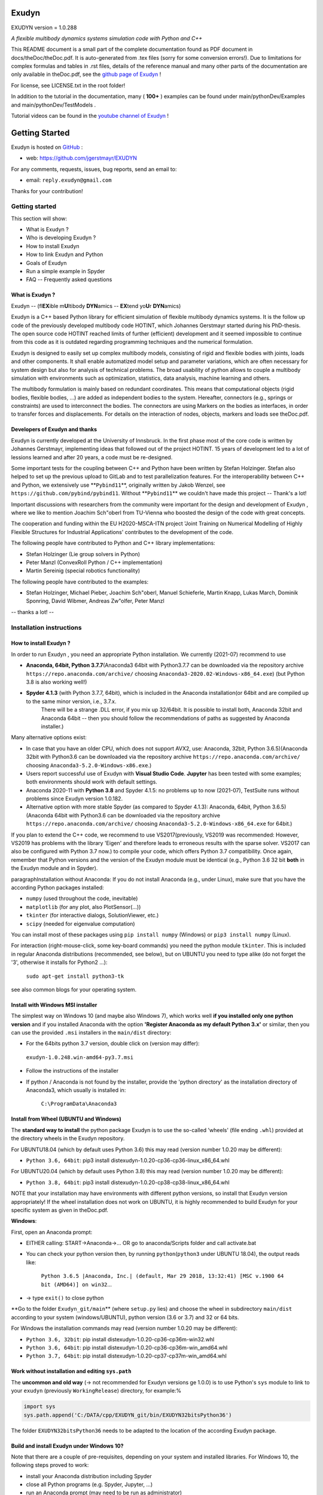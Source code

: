 ======
Exudyn
======
EXUDYN version = 1.0.288

*A flexible multibody dynamics systems simulation code with Python and C++*

This README document is a small part of the complete documentation found as PDF document in docs/theDoc/theDoc.pdf.
It is auto-generated from .tex files (sorry for some conversion errors!). 
Due to limitations for complex formulas and tables in .rst files, details of the reference manual and many other parts of the documentation are only available in theDoc.pdf, see the `github page of Exudyn <https://github.com/jgerstmayr/EXUDYN/blob/master/docs/theDoc/theDoc.pdf>`_ !

For license, see LICENSE.txt in the root folder!

In addition to the tutorial in the documentation, many ( **100+** ) examples can be found under main/pythonDev/Examples and main/pythonDev/TestModels .

Tutorial videos can be found in the `youtube channel of Exudyn <https://www.youtube.com/playlist?list=PLZduTa9mdcmOh5KVUqatD9GzVg_jtl6fx>`_ !




===============
Getting Started
===============


Exudyn is hosted on `GitHub <https://github.com>`_ :

+  web: `https://github.com/jgerstmayr/EXUDYN <https://github.com/jgerstmayr/EXUDYN>`_

For any comments, requests, issues, bug reports, send an email to: 

+  email: \ ``reply.exudyn@gmail.com``\ 

Thanks for your contribution!


---------------
Getting started
---------------

This section will show:

+  What is Exudyn ?
+  Who is developing Exudyn ?
+  How to install Exudyn 
+  How to link Exudyn and Python
+  Goals of Exudyn
+  Run a simple example in Spyder
+  FAQ -- Frequently asked questions


What is Exudyn ?
===================

Exudyn --  (fl\ **EX**\ ible m\ **U**\ ltibody \ **DYN**\ amics  -- \ **EX**\ tend yo\ **U**\ r \ **DYN**\ amics)


Exudyn is a C++ based Python library for efficient simulation of flexible multibody dynamics systems.
It is the follow up code of the previously developed multibody code HOTINT, which Johannes Gerstmayr started during his PhD-thesis.
The open source code HOTINT reached limits of further (efficient) development and it seemed impossible to continue from this code as it is outdated regarding programming techniques and the numerical formulation.

Exudyn is designed to easily set up complex multibody models, consisting of rigid and flexible bodies with joints, loads and other components. It shall enable automatized model setup and parameter variations, which are often necessary for system design but also for analysis of technical problems. The broad usability of python allows to couple a multibody simulation with environments such as optimization, statistics, data analysis, machine learning and others.

The multibody formulation is mainly based on redundant coordinates. This means that computational objects (rigid bodies, flexible bodies, ...) are added as independent bodies to the system. Hereafter, connectors (e.g., springs or constraints) are used to interconnect the bodies. The connectors are using Markers on the bodies as interfaces, in order to transfer forces and displacements.
For details on the interaction of nodes, objects, markers and loads see theDoc.pdf.

Developers of Exudyn and thanks
===================================

Exudyn is currently  developed at the University of Innsbruck.
In the first phase most of the core code is written by Johannes Gerstmayr, implementing ideas that followed out of the project HOTINT. 15 years of development led to a lot of lessions learned and after 20 years, a code must be re-designed.

Some important tests for the coupling between C++ and Python have been written by Stefan Holzinger. Stefan also helped to set up the previous upload to GitLab and to test parallelization features.
For the interoperability between C++ and Python, we extensively use \ **\ ``Pybind11``\ **\ , originally written by Jakob Wenzel, see \ ``https://github.com/pybind/pybind11``\ . Without \ **\ ``Pybind11``\ **\  we couldn't have made this project -- Thank's a lot!

Important discussions with researchers from the community were important for the design and development of Exudyn , where we like to mention Joachim Sch\"oberl from TU-Vienna who boosted the design of the code with great concepts. 

The cooperation and funding within the EU H2020-MSCA-ITN project 'Joint Training on Numerical Modelling of Highly Flexible Structures for Industrial Applications' contributes to the development of the code.

The following people have contributed to Python and C++ library implementations:

+  Stefan Holzinger (Lie group solvers in Python)
+  Peter Manzl (ConvexRoll Python / C++ implementation)
+  Martin Sereinig (special robotics functionality)


The following people have contributed to the examples:

+  Stefan Holzinger, Michael Pieber, Joachim Sch\"oberl, Manuel Schieferle, Martin Knapp, Lukas March, Dominik Sponring, David Wibmer, Andreas Zw\"olfer, Peter Manzl

-- thanks a lot! --


-------------------------
Installation instructions
-------------------------


How to install Exudyn ?
==========================


In order to run Exudyn , you need an appropriate Python installation.
We currently (2021-07) recommend to use

+  \ **Anaconda, 64bit, Python 3.7.7**\ (Anaconda3 64bit with Python3.7.7 can be downloaded via the repository archive \ ``https://repo.anaconda.com/archive/``\  choosing \ ``Anaconda3-2020.02-Windows-x86_64.exe``\ ) (but Python 3.8 is also working well!)
+  \ **Spyder 4.1.3**\  (with Python 3.7.7, 64bit), which is included in the Anaconda installation(or 64bit and are compiled up to the same minor version, i.e., 3.7.x. 
	There will be a strange .DLL error, if you mix up 32/64bit. It is possible to install both, Anaconda 32bit and Anaconda 64bit -- then you should follow the recommendations of paths as suggested by Anaconda installer.)

Many alternative options exist:

+  In case that you have an older CPU, which does not support AVX2, use: Anaconda, 32bit, Python 3.6.5)(Anaconda 32bit with Python3.6 can be downloaded via the repository archive \ ``https://repo.anaconda.com/archive/``\  choosing \ ``Anaconda3-5.2.0-Windows-x86.exe``\ .)
+  Users report successful use of Exudyn with \ **Visual Studio Code**\ . \ **Jupyter**\  has been tested with some examples; both environments should work with default settings.
+  Anaconda 2020-11 with \ **Python 3.8**\  and Spyder 4.1.5: no problems up to now (2021-07), TestSuite runs without problems since Exudyn version 1.0.182.
+  Alternative option with more stable Spyder (as compared to Spyder 4.1.3): Anaconda, 64bit, Python 3.6.5)(Anaconda 64bit with Python3.6 can be downloaded via the repository archive \ ``https://repo.anaconda.com/archive/``\  choosing \ ``Anaconda3-5.2.0-Windows-x86_64.exe``\  for 64bit.)

If you plan to extend the C++ code, we recommend to use VS2017(previously, VS2019 was recommended: However, VS2019 has problems with the library 'Eigen' and therefore leads to erroneous results with the sparse solver. VS2017 can also be configured with Python 3.7 now.) to compile your code, which offers Python 3.7 compatibility.
Once again, remember that Python versions and the version of the Exudyn module must be identical (e.g., Python 3.6 32 bit \ **both**\  in the Exudyn module and in Spyder).

\paragraphInstallation without Anaconda:
If you do not install Anaconda (e.g., under Linux), make sure that you have the according Python packages installed:

+  \ ``numpy``\  (used throughout the code, inevitable)
+  \ ``matplotlib``\  (for any plot, also PlotSensor(...))
+  \ ``tkinter``\  (for interactive dialogs, SolutionViewer, etc.)
+  \ ``scipy``\  (needed for eigenvalue computation)

You can install most of these packages using \ ``pip install numpy``\  (Windows) or \ ``pip3 install numpy``\  (Linux).

For interaction (right-mouse-click, some key-board commands) you need the python module \ ``tkinter``\ . This is included in regular Anaconda distributions (recommended, see below), but on UBUNTU you need to type alike (do not forget the '3', otherwise it installs for Python2 ...):

   \ ``sudo apt-get install python3-tk``\ 

see also common blogs for your operating system.

Install with Windows MSI installer
==================================

The simplest way on Windows 10 (and maybe also Windows 7), which works well \ **if you installed only one python version**\  and if you installed Anaconda with the option \ **'Register Anaconda as my default Python 3.x'**\  or similar, then you can use the provided \ ``.msi``\  installers in the \ ``main/dist``\  directory:

+  For the 64bits python 3.7 version, double click on (version may differ):

 \ ``exudyn-1.0.248.win-amd64-py3.7.msi``\ 
+  Follow the instructions of the installer
+  If python / Anaconda is not found by the installer, provide the 'python directory' as the installation directory of Anaconda3, which usually is installed in:


	\ ``C:\ProgramData\Anaconda3``\ 


Install from Wheel (UBUNTU and Windows)
=======================================

The \ **standard way to install**\  the python package Exudyn is to use the so-called 'wheels' (file ending \ ``.whl``\ ) provided at the directory wheels in the Exudyn repository. 



For UBUNTU18.04 (which by default uses Python 3.6) this may read (version number 1.0.20 may be different):

+  \ ``Python 3.6, 64bit``\ : pip3 install dist\exudyn-1.0.20-cp36-cp36-linux_x86_64.whl

For UBUNTU20.04 (which by default uses Python 3.8) this may read (version number 1.0.20 may be different):

+  \ ``Python 3.8, 64bit``\ : pip3 install dist\exudyn-1.0.20-cp38-cp38-linux_x86_64.whl

NOTE that your installation may have environments with different python versions, so install that Exudyn version appropriately!
If the wheel installation does not work on UBUNTU, it is highly recommended to build Exudyn for your specific system as given in theDoc.pdf.

\ **Windows**\ :


First, open an Anaconda prompt:

+  EITHER calling: START->Anaconda->... OR go to anaconda/Scripts folder and call activate.bat
+  You can check your python version then, by running \ ``python``\ (\ ``python3``\  under UBUNTU 18.04), the output reads like:
	
     \ ``Python 3.6.5 |Anaconda, Inc.| (default, Mar 29 2018, 13:32:41) [MSC v.1900 64 bit (AMD64)] on win32``\ 
     ...
	
+  -> type \ ``exit()``\  to close python


\ **Go to the folder \ ``Exudyn_git/main``\ **\  (where \ ``setup.py``\  lies) and choose the wheel in subdirectory \ ``main/dist``\  according to your system (windows/UBUNTU), python version (3.6 or 3.7) and 32 or 64 bits.

For Windows the installation commands may read (version number 1.0.20 may be different):

+  \ ``Python 3.6, 32bit``\ : pip install dist\exudyn-1.0.20-cp36-cp36m-win32.whl
+  \ ``Python 3.6, 64bit``\ : pip install dist\exudyn-1.0.20-cp36-cp36m-win_amd64.whl
+  \ ``Python 3.7, 64bit``\ : pip install dist\exudyn-1.0.20-cp37-cp37m-win_amd64.whl


Work without installation and editing \ ``sys.path``\ 
======================================================

The \ **uncommon and old way**\  (-> not recommended for Exudyn versions \ge 1.0.0) is to use Python's \ ``sys``\  module to link to your \ ``exudyn``\  (previously \ ``WorkingRelease``\ ) directory, for example:%



.. code-block:: python

  import sys
  sys.path.append('C:/DATA/cpp/EXUDYN_git/bin/EXUDYN32bitsPython36')


The folder \ ``EXUDYN32bitsPython36``\  needs to be adapted to the location of the according Exudyn package.


Build and install Exudyn under Windows 10?
==============================================


Note that there are a couple of pre-requisites, depending on your system and installed libraries. For Windows 10, the following steps proved to work:

+  install your Anaconda distribution including Spyder
+  close all Python programs (e.g. Spyder, Jupyter, ...)
+  run an Anaconda prompt (may need to be run as administrator)
+  if you cannot run Anaconda prompt directly, do:
	
  +  open windows shell (cmd.exe) as administrator (START -> search for cmd.exe -> right click on app -> 'run as administrator' if necessary)
  +  go to your Scripts folder inside the Anaconda folder (e.g. \ ``C:\ProgramData\Anaconda\Scripts``\ )
  +  run 'activate.bat'
	
+  go to 'main' of your cloned github folder of exudyn
+  run: \ ``python setup.py install``\ 
+  read the output; if there are errors, try to solve them by installing appropriate modules

You can also create your own wheels, doing the above steps to activate the according python version and then calling (requires installation of Microsoft Visual Studio; recommended: VS2017):

   \ ``python setup.py bdist_wheel``\ 

This will add a wheel in the \ ``dist``\  folder.

Build and install Exudyn under Mac OS X?
============================================


Installation and building on Mac OS X is rarely tested, but first successful compilation including GLFW has been achieved.
Requirements are an according Anaconda installation.

\ **Tested configuration**\ :

+  Mac OS X 10.11.6 'El Capitan', Mac Pro (2010), 3.33GHz 6-Core Intel Xeon, 4GB Memory
+  Anaconda Navigator 1.9.7
+  Python 3.7.0
+  Spyder 3.3.6

For a compatible Mac OS X system, you can install the pre-compiled wheel (go to local directory). Go to the \ ``main/dist``\  directory in your back terminal and type, e.g.,

   \ ``pip install exudyn-1.0.218-cp37-cp37m-macosx_10_9_x86_64.whl``\  




If you would like to compile from source, just use a bash terminal on your Mac, and do the following steps inside the \ ``main``\  directory of your repository and type

+  \ ``python setup.py bdist_wheel``\ 
   -> this compiles and takes approx.~5 minutes, depending on your machine
   -> it may produce some errors, depending on your version; if there are some liker errors (saying that there is no '\ ``-framework Cocoa' and '-framework OpenGL``\ ', just go back in the terminal and copy everything from '\ ``g++ ...``\ ' until the end of the last command '\ ``-mmacosx-verion-min...``\ ' and paste it into the terminal. Callsing that again will finalize linking; then run again
   \ ``python setup.py bdist_wheel``\ 
   -> this now creates the wheel (if you want to distribute) in the \ ``dist``\  folder
   alternatively just call
+  \ ``python setup.py install``\ 
   to install exudyn

Then just go to the \ ``pythonDev/Examples``\  folder and run an example:

   \ ``python springDamperUserFunctionTest.py``\ 

If you have a new system, try to adapt \ ``setup.py``\  accordingly, e.g., activating the \ ``-std=c++17``\  support.
If there are other issues, we are happy to receive your detailed bug reports. 

Note that you need to run 

   \ ``exudyn.StartRenderer()``\ 
   \ ``exudyn.DoRendererIdleTasks(-1)``\ 

in order to interact with the render window, as there is only a single-threaded version available for Mac OS.

Build and install Exudyn under UBUNTU?
==========================================


Having a new UBUNTU 18.04 standard installation (e.g. using a VM virtual box environment), the following steps need to be done (python \ **3.6**\  is already installed on UBUNTU18.04, otherwise use \ ``sudo apt install python3``\ )(see also the youtube video: \ ``https://www.youtube.com/playlist?list=PLZduTa9mdcmOh5KVUqatD9GzVg_jtl6fx``\ ):

First update ...


.. code-block::

  sudo apt-get update




Install necessary python libraries and pip3; \ ``matplotlib``\  and\ ``scipy``\  are not required for installation but used in Exudyn examples:

.. code-block::

  sudo dpkg --configure -a
  sudo apt install python3-pip
  pip3 install numpy
  pip3 install matplotlib
  pip3 install scipy



Install pybind11 (needed for running the setup.py file derived from the pybind11 example):

.. code-block::

  pip3 install pybind11




If graphics is used (\ ``\#define USE_GLFW_GRAPHICS``\  in \ ``BasicDefinitions.h``\ ), you must install the according GLFW and OpenGL libs:

.. code-block::

  sudo apt-get install freeglut3 freeglut3-dev
  sudo apt-get install mesa-common-dev
  sudo apt-get install libglfw3 libglfw3-dev
  sudo apt-get install libx11-dev xorg-dev libglew1.5 libglew1.5-dev libglu1-mesa libglu1-mesa-dev libgl1-mesa-glx libgl1-mesa-dev




With all of these libs, you can run the setup.py installer (go to \ ``Exudyn_git/main``\  folder), which takes some minutes for compilation (the --user option is used to install in local user folder):

.. code-block::

  sudo python3 setup.py install --user




Congratulation! \ **Now, run a test example**\  (will also open an OpenGL window if successful):

   \ ``python3 pythonDev/Examples/rigid3Dexample.py``\ 


You can also create a UBUNTU wheel which can be easily installed on the same machine (x64), same operating system (UBUNTU18.04) and with same python version (e.g., 3.6):

   \ ``sudo pip3 install wheel``\ 
   \ ``sudo python3 setup.py bdist_wheel``\ 


\ **KNOWN issues for linux builds**\ :

+  Using \ **WSL2**\  (Windows subsystem for linux), there occur some conflicts during build because of incompatible windows and linux file systems and builds will not be copied to the dist folder; workaround: go to explorer, right click on 'build' directory and set all rights for authenticated user to 'full access'
+  \ **compiler (gcc,g++) conflicts**\ : It seems that Exudyn works well on UBUNTU18.04 with the original \ ``Python 3.6.9``\  and \ ``gcc-7.5.0``\  version as well as with UBUNTU20.04 with \ ``Python 3.8.5``\  and \ ``gcc-9.3.0``\ . Upgrading \ ``gcc``\  on a linux system with Python 3.6 to, e.g., \ ``gcc-8.2``\  showed us a linker error when loading the Exudyn module in python -- there are some common restriction using \ ``gcc``\  versions different from those with which the Python version has been built. Starting \ ``python``\  or \ ``python3``\  on your linux machine shows you the \ ``gcc``\  version it had been build with.
	Check your current \ ``gcc``\  version with: \ ``gcc --version``\ 


Uninstall Exudyn 
====================


To uninstall exudyn under Windows, run (may require admin rights):

   \ ``pip uninstall exudyn``\ 

To uninstall under UBUNTU, run:

   \ ``sudo pip3 uninstall exudyn``\ 


If you upgrade to a newer version, uninstall is usually not necessary!

How to install Exudyn and use the C++ source code (advanced)?
=================================================================

Exudyn is still under intensive development of core modules.
There are several ways of using the code, but you \ **cannot**\  install Exudyn as compared to other executable programs and apps.



In order to make full usage of the C++ code and extending it, you can use:

+  Windows / Microsoft Visual Studio 2017 and above:
	
  +  get the files from git
  +  put them into a local directory (recommended: \ ``C:/DATA/cpp/EXUDYN_git``\ )
  +  start \ ``main_sln.sln``\  with Visual Studio
  +  compile the code and run \ ``main/pythonDev/pytest.py``\  example code
  +  adapt \ ``pytest.py``\  for your applications
  +  extend the C++ source code
  +  link it to your own code
  +  NOTE: on Linux systems, you mostly need to replace '/' with '\'
	
+  Linux, etc.: not fully supported yet; however, all external libraries are Linux-compatible and thus should run with minimum adaptation efforts.


-------------
Further notes
-------------

Goals of Exudyn
==================

After the first development phase (2019-2020), it shall

+  be a small multibody library, which can be easily linked to other projects,
+  allow to efficiently simulate small scale systems (compute 100000s time steps per second for systems with n_DOF<10),
+  allow to efficiently simulate medium scaled systems for problems with n_DOF < 1\,000\,000,
+  safe and widely accessible module for Python,
+  allow to add user defined objects in C++,
+  allow to add user defined solvers in Python.

Future goals are:

+  extend tests,
+  add more multi-threaded parallel computing techniques (first trials implemented, improvements planned: Q3 2021),
+  add vectorization,
+  add specific and advanced connectors/constraints (3D revolute joint and prismatic joint instead of generic joint, extended wheels,
	contact, control connector)
+  more interfaces for robotics,
+  add 3D beams,
+  extend floating frame of reference formulation with modal reduction

For specific open issues, see \ ``trackerlog.html``\ .

------------------------------
Run a simple example in Spyder
------------------------------

After performing the steps of the previous section, this section shows a simplistic model which helps you to check if Exudyn runs on your computer.

In order to start, run the python interpreter Spyder.
For the following example, 


+  open \ ``myFirstExample.py``\  from your \ ``EXUDYN32bitsPython36``\ (or any other directory according to your python version) directory

Hereafter, press the play button or \ ``F5``\  in Spyder.


If successful, the IPython Console of Spyder will print something like:

.. code-block::

  runfile('C:/DATA/cpp/EXUDYN_git/main/bin/EXUDYN32bitsPython36/myFirstExample.py', 
    wdir='C:/DATA/cpp/EXUDYN_git/main/bin/EXUDYN32bitsPython36')
  +++++++++++++++++++++++++++++++
  EXUDYN V1.0.1 solver: implicit second order time integration
  STEP100, t = 1 sec, timeToGo = 0 sec, Nit/step = 1
  solver finished after 0.0007824 seconds.



If you check your current directory (where \ ``myFirstExample.py``\  lies), you will find a new file \ ``coordinatesSolution.txt``\ , which contains the results of your computation (with default values for time integration).
The beginning and end of the file should look like: 



.. code-block::

  #Exudyn generalized alpha solver solution file
  #simulation started=2019-11-14,20:35:12
  #columns contain: time, ODE2 displacements, ODE2 velocities, ODE2 accelerations, AE coordinates, ODE2 velocities
  #number of system coordinates [nODE2, nODE1, nAlgebraic, nData] = [2,0,0,0]
  #number of written coordinates [nODE2, nVel2, nAcc2, nODE1, nVel1, nAlgebraic, nData] = [2,2,2,0,0,0,0]
  #total columns exported  (excl. time) = 6
  #number of time steps (planned) = 100
  #
  0,0,0,0,0,0.0001,0
  0.02,2e-08,0,2e-06,0,0.0001,0
  0.03,4.5e-08,0,3e-06,0,0.0001,0
  0.04,8e-08,0,4e-06,0,0.0001,0
  0.05,1.25e-07,0,5e-06,0,0.0001,0

  ...

  0.96,4.608e-05,0,9.6e-05,0,0.0001,0
  0.97,4.7045e-05,0,9.7e-05,0,0.0001,0
  0.98,4.802e-05,0,9.8e-05,0,0.0001,0
  0.99,4.9005e-05,0,9.9e-05,0,0.0001,0
  1,5e-05,0,0.0001,0,0.0001,0
  #simulation finished=2019-11-14,20:35:12
  #Solver Info: errorOccurred=0,converged=1,solutionDiverged=0,total time steps=100,total Newton iterations=100,total Newton jacobians=100



Within this file, the first column shows the simulation time and the following columns provide solution of coordinates, their derivatives and Lagrange multipliers on system level. As expected, the x-coordinate of the point mass has constant acceleration a=f/m=0.001/10=0.0001, the velocity grows up to 0.0001 after 1 second and the point mass moves 0.00005 along the x-axis.


------------------------
Trouble shooting and FAQ
------------------------


Trouble shooting
================

\ **Python import errors**\ :

+  Sometimes the Exudyn module cannot be loaded into Python. Typical \ **error messages if Python versions are not compatible**\  are: 




.. code-block::

  Traceback (most recent call last):

    File "<ipython-input-14-df2a108166a6>", line 1, in <module>
      import exudynCPP

  ImportError: Module use of python36.dll conflicts with this version of Python.


Typical \ **error messages if 32/64 bits versions are mixed**\ :



.. code-block::

  Traceback (most recent call last):
  
    File "<ipython-input-2-df2a108166a6>", line 1, in <module>
      import exudynCPP

  ImportError: DLL load failed: \%1 is not a valid Win32 application.


+   -> \ **There are several reasons and workarounds**\ :
+  You mixed up 32 and 64 bits version (see below) 
+  You are using an exudyn version for Python x_1.y_1 (e.g., 3.6.z_1) different from the Python x_2.y_2 version in your Anaconda (e.g., 3.7.z_2); note that x_1=x_2 and y_1=y_2 must be obeyed while z_1 and z_2 may be different
+  \ ``ModuleNotFoundError: No module named 'exudynCPP'``\ :


    A known reason is that your CPU(do not support AVX2, e.g.,  Intel Celeron G3900, Intel core 2 quad q6600, Intel Pentium Gold G5400T; check the system settings of your computer to find out the processor type; typical CPU manufacturer pages or Wikipedia provide information on this) does not support AVX2, while exudyn is compiled with the AVX2 option; 


		-> \ **workaround**\  to solve the AVX problem: use the Python 3.6 32bits version, which is compiled without AVX2; you can also compile for your specific Python version without AVX if you adjust the \ ``setup.py``\  file in the \ ``main``\  folder.
   The \ ``ModuleNotFoundError``\  may also happen if something went wrong during installation (paths, problems with Anaconda, ..) -> very often a new installation of Anaconda and Exudyn helps.


\ **Typical Python errors**\ :

+  Python \ **syntax errors**\  with missing braces


.. code-block::

File "C:\DATA\cpp\EXUDYN_git\main\pythonDev\Examples\springDamperTutorial.py", line 42
    nGround=mbs.AddNode(NodePointGround(referenceCoordinates = [0,0,0]))
           ^
SyntaxError: invalid syntax


   -> such an error points to the line of your code (line 42), but in fact the error may have
	been caused in previous code, such as in this case there was a missing brace in the line 40, which caused the error:

.. code-block:: python

  38  n1=mbs.AddNode(Point(referenceCoordinates = [L,0,0], 
  39                       initialCoordinates = [u0,0,0], 
  40                       initialVelocities= [v0,0,0])	
  41  #ground node
  42  nGround=mbs.AddNode(NodePointGround(referenceCoordinates = [0,0,0]))
  43  


+  Typical Python \ **import error**\  message on Linux / UBUNTU if Python modules are missing:


.. code-block::

  Python WARNING [file '/home/johannes/.local/lib/python3.6/site-packages/exudyn/solver.py', line 236]: 
  Error when executing process ShowVisualizationSettingsDialog':
  ModuleNotFoundError: No module named 'tkinter'


-> see installation instructions to install missing Python modules, theDoc.pdf.
 



\ **Typical solver errors**\ :

+  Typical \ **solver error due to redundant constraints or missing inertia terms**\ , could read as follows:

.. code-block::

  =========================================
  SYSTEM ERROR [file 'C:\ProgramData\Anaconda3_64b37\lib\site-packages\exudyn\solver.py', line 207]: 
  CSolverBase::Newton: System Jacobian seems to be singular / not invertible!
    time/load step #1, time = 0.0002
    causing system equation number (coordinate number) = 42

  =========================================


+   ->  this solver error shows that equation 42 is not solvable. The according coordinate is 
	shown later in such an error message:

.. code-block::

  ...
  The causing system equation 42 belongs to a algebraic variable (Lagrange multiplier)
  Potential object number(s) causing linear solver to fail: [7]
      object 7, name='object7', type=JointGeneric


+   -> object 7 seems to be the reason, possibly there are too much (joint) constraints applied
	to your system, check this object.
+   -> show typical REASONS and SOLUTIONS, by using \ ``showHints=True``\  in \ ``exu.SolveDynamic(...)``\  or 
	\ ``exu.SolveStatic(...)``\ 
+   -> You can also \ **highlight**\  object 7 by using the following code in the iPython console:

.. code-block:: python

  exu.StartRenderer()
  HighlightItem(SC,mbs,7)


which draws the according object in red and others gray/transparent (but sometimes objects may be hidden inside other objects!). See the command's description for further options, e.g., to highlight nodes.



+  Typical \ **solver error if Newton does not converge**\ :


.. code-block::

  +++++++++++++++++++++++++++++++
  EXUDYN V1.0.200 solver: implicit second order time integration
    Newton (time/load step #1): convergence failed after 25 iterations; relative error = 0.079958, time = 2
    Newton (time/load step #1): convergence failed after 25 iterations; relative error = 0.0707764, time = 1
    Newton (time/load step #1): convergence failed after 25 iterations; relative error = 0.0185745, time = 0.5
    Newton (time/load step #2): convergence failed after 25 iterations; relative error = 0.332953, time = 0.5
    Newton (time/load step #2): convergence failed after 25 iterations; relative error = 0.0783815, time = 0.375
    Newton (time/load step #2): convergence failed after 25 iterations; relative error = 0.0879718, time = 0.3125
    Newton (time/load step #2): convergence failed after 25 iterations; relative error = 2.84704e-06, time = 0.28125
    Newton (time/load step #3): convergence failed after 25 iterations; relative error = 1.9894e-07, time = 0.28125
  STEP348, t = 20 sec, timeToGo = 0 sec, Nit/step = 7.00575
  solver finished after 0.258349 seconds.


   -> this solver error is caused, because the nonlinear system cannot be solved using Newton's method.
   -> The static or dynamic solver by default tries to reduce step size to overcome this problem, but may fail finally (at minimum step size).
   -> possible reasons are: too large time steps (reduce step size by using more steps/second), 
	inappropriate initial conditions, or inappropriate joints or constraints (remove joints to see if the are the reason),
	usually within a singular configuration.
	Sometimes a system may be just unsolvable in the way you set it up.



+  Typical solver error if (e.g., syntax) \ **error in user function**\  (output may be very long, \ **read always message on top!**\ ):

.. code-block::

  =========================================
  SYSTEM ERROR [file 'C:\ProgramData\Anaconda3_64b37\lib\site-packages\exudyn\solver.py', line 214]: 
  Error in python USER FUNCTION 'LoadCoordinate::loadVectorUserFunction' (referred line number my be wrong!):
  NameError: name 'sin' is not defined

  At:
    C:\DATA\cpp\DocumentationAndInformation\tests\springDamperUserFunctionTest.py(48): Sweep
    C:\DATA\cpp\DocumentationAndInformation\tests\springDamperUserFunctionTest.py(54): userLoad
    C:\ProgramData\Anaconda3_64b37\lib\site-packages\exudyn\solver.py(214): SolveDynamic
    C:\DATA\cpp\DocumentationAndInformation\tests\springDamperUserFunctionTest.py(106): <module>
    C:\ProgramData\Anaconda3_64b37\lib\site-packages\spyder_kernels\customize\spydercustomize.py(377): exec_code
    C:\ProgramData\Anaconda3_64b37\lib\site-packages\spyder_kernels\customize\spydercustomize.py(476): runfile
    <ipython-input-14-323569bebfb4>(1): <module>
    C:\ProgramData\Anaconda3_64b37\lib\site-packages\IPython\core\interactiveshell.py(3331): run_code
  ...
  ...
  ; check your python code!
  =========================================

  Solver stopped! use showHints=True to show helpful information


   -> this indicates an error in the user function \ ``LoadCoordinate::loadVectorUserFunction``\ , because
	\ ``sin``\  function has not been defined (must be imported, e.g., from \ ``math``\ ).
	It indicates that the error occurred in line 48 in \ ``springDamperUserFunctionTest.py``\  within function \ ``Sweep``\ ,
	which has been called from function \ ``userLoad``\ , etc.
 
FAQ
===

\ **Some frequently asked questions**\ :

+  When importing Exudyn in python (windows) I get an error -> see trouble shooting instructions above!
+  I do not understand the python errors -- how can I find the reason of the error or crash?
	
+   -> Read trouble shooting section above!	
+   -> First, you should read all error messages and warnings: from the very first to the last message. Very often, there is a definite line number which shows the error. Note, that if you are executing a string (or module) as a python code, the line numbers refer to the local line number inside the script or module.
+   -> If everything fails, try to execute only part of the code to find out where the first error occurs. By omiting parts of the code, you should find the according source of the error.
+   -> If you think, it is a bug: send an email with a representative code snippet, version, etc.\ to \ `` reply.exudyn@gmail.com``\ 
	
+  Spyder console hangs up, does not show error messages, ...:


	-> very often a new start of Spyder helps; most times, it is sufficient to restart the kernel or to just press the 'x' in your IPython console, which closes the current session and restarts the kernel (this is much faster than restarting Spyder); 


	-> restarting the IPython console also brings back all error messages
	

\ **List of Frequently asked questions**\ :

+  Where do I find the '.exe' file?
	
+   -> Exudyn is only available via the python interface as a module '\ ``exudyn``\ ', the C++ code being inside of \ ``exudynCPP.pyd``\ , which is located in the exudyn folder where you installed the package. This means that you need to \ **run python**\  (best: Spyder) and import the Exudyn module.
	
+  I get the error message 'check potential mixing of different (object, node, marker, ...) indices', what does it mean?
	
+   -> probably you used wrong item indices, see beginning of theDoc.pdf. 
+  E.g., an object number \ ``oNum = mbs.AddObject(...)``\  is used at a place where a \ ``NodeIndex``\  is expected:
	\ ``mbs.AddObject(MassPoint(nodeNumber=oNum, ...))``\ 
+  Usually, this is an ERROR in your code, it does not make sense to mix up these indices!
+  In the exceptional case, that you want to convert numbers, see beginning of theDoc.pdf.
	
+  Why does type auto completion does not work for mbs (Main system)?
	
+   -> UPDATE 2020-06-01: with Spyder 4, using Python 3.7, type auto completion works much better, but may find too many completions.
+   -> most python environments (e.g., with Spyder 3) only have information up to the first sub-structure, e.g., \ ``SC=exu.SystemContainer()``\  provides full access to SC in the type completion, but \ ``mbs=SC.AddSystem()``\  is at the second sub-structure of the module and is not accessible.


	WORKAROUND: type \ ``mbs=MainSystem()``\  \ **before**\  the \ ``mbs=SC.AddSystem()``\  command and the interpreter will know what type mbs is. This also works for settings, e.g., simulation settings 'Newton'.
	
+  How to add graphics?
	
+   -> Graphics (lines, text, 3D triangular / STL mesh) can be added to all BodyGraphicsData items in objects. Graphics objects which are fixed with the background can be attached to a ObjectGround object.
	Moving objects must be attached to the BodyGraphicsData of a moving body. Other moving bodies can be realized, e.g., by adding a ObjectGround and changing its reference with time. Furthermore, ObjectGround allows to add fully user defined graphics.
	
+  What is the difference between MarkerBodyPosition and MarkerBodyRigid?
	
+   -> Position markers (and nodes) do not have information on the orientation (rotation). For that reason, there is a difference between position based and rigid-body based markers. In case of a rigid body attached to ground with a SpringDamper, you can use both, MarkerBodyPosition or MarkerBodyRigid, markers. For a prismatic joint, you will need a MarkerBodyRigid.
	
+  I get an error in \ ``exu.SolveDynamic(mbs, ...)``\  OR in \ ``exu.SolveStatic(mbs, ...)``\ 
	but no further information -- how can I solve it?
	
+   -> Typical time integration errors may look like:


	() I do not understand the python errors -- how can I find the cause?
 	


+  Why can't I get the focus of the simulation window on startup (render window hidden)?
	
+   -> Starting Exudyn out of Spyder might not bring the simulation window to front, because of specific settings in Spyder(version 3.2.8), e.g., Tools->Preferences->Editor->Advanced settings: uncheck 'Maintain focus in the Editor after running cells or selections'; Alternatively, set \ ``SC.visualizationSettings.window.alwaysOnTop=True``\  \ **before**\  starting the renderer with \ ``exu.StartRenderer()``\ 
	




======================
Overview on Exudyn 
======================


----------------
Module structure
----------------
 
This section will show:

  +  Overview of modules
  +  Conventions: dimension of nodes, objects and vectors
  +  Coordinates: reference coordinates and displacements
  +  Nodes, Objects, Markers and Loads

For an introduction to the solvers, see theDoc.pdf.

Overview of modules
===================

Currently, the module structure is simple:

  +  Python parts:
  
     -  \ ``itemInterface``\ : contains the interface, which transfers python classes (e.g., of a NodePoint) to dictionaries that can be understood by the C++ module
     -  \ ``exudynUtilities``\ : constains helper classes in Python, which allows simpler working with EXUDYN
  
  +  C++ parts, see Figs.\ [theDoc.pdf] and [theDoc.pdf]:
  
     -  \ ``exudyn``\ (For versions < 1.0.0: there is a second module, called exudynFast, which deactivates all range-, index- or memory allocation checks at the gain of higher speed (probably 30 percent in regular cases and up to 100 percent in the 64 bit version). This module is included by \ ``import exudynFast as exu``\  and can be used same as exudyn. To check the version, just type exu.__doc__ and you will see a note on 'exudynFast' in the exudynFast module.): on this level, there are just very few functions: SystemContainer(), StartRenderer(), StopRenderer()
     -  \ ``SystemContainer``\ : contains the systems (most important), solvers (static, dynamics, ...), visualization settings
     -  \ ``mbs``\ : system created with \ ``mbs = SC.AddSystem()``\ , this structure contains everything that defines a solvable multibody system; a large set of nodes, objects, markers, 
    loads can added to the system, see theDoc.pdf;
     -  \ ``mbs.systemData``\ : contains the initial, current, visualization, ... states of the system and holds the items, see [figure in theDoc.pdf]
  






Conventions: items, indices, coordinates
========================================

In this documentation, we will use the term \ **item**\  to identify nodes, objects, markers and loads:

  item \in \node, object, marker, load \




\ **Indices: arrays and vector starting with 0:**\  


As known from Python, all \ **indices**\  of arrays, vectors, etc.\ are starting with 0. This means that the first component of the vector \ ``v=[1,2,3]``\  is accessed with \ ``v[0]``\  in Python (and also in the C++ part of Exudyn ). The range is usually defined as \ ``range(0,3)``\ , in which '3' marks the index after the last valid component of an array or vector.



\ **Dimensionality of objects and vectors:**\ 

 
As a convention, quantities in Exudyn are 3D, such as nodes, objects, markers, loads, measured quantities, etc. 
For that reason, we denote planar nodes, objects, etc.\ with the suffix '2D', but 3D objects do not get this suffix.

Output and input to objects, markers, loads, etc.\ is usually given by 3D vectors (or matrices), such as (local) position, force, torque, rotation, etc. However, initial and reference values for nodes depend on their dimensionality.
As an example, consider a \ ``NodePoint2D``\ :

  +  \ ``referenceCoordinates``\  is a 2D vector (but could be any dimension in general nodes)
  +  measuring the current position of \ ``NodePoint2D``\  gives a 3D vector
  +  when attaching a \ ``MarkerNodePosition``\  and a \ ``LoadForceVector``\ , the force will be still a 3D vector

Furthermore, the local position in 2D objects is provided by a 3D vector. Usually, the dimensionality is given in the reference manual. User errors in the dimensionality will be usually detected either by the python interface (i.e., at the time the item is created) or by the system-preprocessor


---------------------------------------------------
Items: Nodes, Objects, Loads, Markers, Sensors, ...
---------------------------------------------------
 
In this section, the most important part of Exudyn are provided. An overview of the interaction of the items is given in [figure in theDoc.pdf]



Nodes
=====

Nodes provide the coordinates (and the degrees of freedom) to the system. They have no mass, stiffness or whatsoever assigned.
Without nodes, the system has no unknown coordinates.
Adding a node provides (for the system unknown) coordinates. In addition we also need equations for every nodal coordinate -- otherwise the system cannot be computed (NOTE: this is currently not checked by the preprocessor).

Objects
=======

Objects are 'computational objects' and they provide equations to your system. Objects additionally often provide derivatives and have measurable quantities (e.g. displacement) and they provide access, which can be used to apply, e.g., forces.

Objects can be a:

  +  general object (e.g.\ a controller, user defined object, ...; no example yet)
  +  body: has a mass or mass distribution; markers can be placed on bodies; loads can be applied; constraints can be attached via markers; bodies can be:
  
     -  ground object: has no nodes
     -  simple body: has one node (e.g. mass point, rigid body)
     -  finite element and more complicated body (e.g. FFRF-object): has more than one node
  
  +  connector: uses markers to connect nodes and/or bodies; adds additional terms to system equations either based on stiffness/damping or with constraints (and Lagrange multipliers). Possible connectors:
  
     -  algebraic constraint (e.g. constrain two coordinates: q_1 = q_2)
     -  classical joint
     -  spring-damper or penalty constraint
  


Markers
=======

Markers are interfaces between objects/nodes and constraints/loads.
A constraint (which is also an object) or load cannot act directly on a node or object without a marker.
As a benefit, the constraint or load does not need to know whether it is applied, e.g., to a node or to a local position of a body.

Typical situations are:

  +  Node -- Marker -- Load
  +  Node -- Marker -- Constraint (object)
  +  Body(object) -- Marker -- Load
  +  Body1 -- Marker1 -- Joint(object) -- Marker2 -- Body2


Loads
=====

Loads are used to apply forces and torques to the system. The load values are static values. However, you can use Python functionality to modify loads either by linearly increasing them during static computation or by using the 'mbs.SetPreStepUserFunction(...)' structure in order to modify loads in every integration step depending on time or on measured quantities (thus, creating a controller).

Sensors
=======

Sensors are only used to measure output variables (values) in order to simpler generate the requested output quantities.
They have a very weak influence on the system, because they are only evaluated after certain solver steps as requested by the user.

Reference coordinates and displacements
=======================================

Nodes usually have separated reference and initial quantities. Here, 
\ ``referenceCoordinates``\  are the coordinates for which the system is defined upon creation. Reference coordinates are needed, e.g., for definition of joints and for the reference configuration of finite elements. In many cases it marks the undeformed configuration (e.g., with finite elements), but not, e.g., for \ ``ObjectConnectorSpringDamper``\ , which has its own reference length. 

Initial displacement (or rotation) values are provided separately, in order to start a system from a configuration different from the reference configuration.
As an example, the initial configuration of a \ ``NodePoint``\  is given by \ ``referenceCoordinates + initialCoordinates``\ , while the initial state of a dynamic system additionally needs \ ``initialVelocities``\ .



-------------
Exudyn Basics
-------------
 
This section will show:

  +  Interaction with the Exudyn module
  +  Simulation settings
  +  Visualization settings
  +  Generating output and results
  +  Graphics pipeline
  +  Generating animations



Interaction with the Exudyn module
======================================

It is important that the Exudyn module is basically a state machine, where you create items on the C++ side using the Python interface. This helps you to easily set up models using many other Python modules (numpy, sympy, matplotlib, ...) while the computation will be performed in the end on the C++ side in a very efficient manner. 



\ **Where do objects live?**\ 


Whenever a system container is created with \ ``SC = exu.SystemContainer()``\ , the structure \ ``SC``\  lives in C++ and will be modified via the python interface.
Usually, the system container will hold at least one system, usually called \ ``mbs``\ .
Commands such as \ ``mbs.AddNode(...)``\  add objects to the system \ ``mbs``\ . 
The system will be prepared for simulation by \ ``mbs.Assemble()``\  and can be solved (e.g., using \ ``exu.SolveDynamic(...)``\ ) and evaluated hereafter using the results files.
Using \ ``mbs.Reset()``\  will clear the system and allows to set up a new system. Items can be modified (\ ``ModifyObject(...)``\ ) after first initialization, even during simulation.

Simulation settings
===================

The simulation settings consists of a couple of substructures, e.g., for \ ``solutionSettings``\ , \ ``staticSolver``\ , \ ``timeIntegration``\  as well as a couple of general options -- for details see Sections [theDoc.pdf] -- [theDoc.pdf].

Simulation settings are needed for every solver. They contain solver-specific parameters (e.g., the way how load steps are applied), information on how solution files are written, and very specific control parameters, e.g., for the Newton solver. 

The simulation settings structure is created with 

.. code-block:: python

  simulationSettings = exu.SimulationSettings()


Hereafter, values of the structure can be modified, e.g.,

.. code-block:: python

  #10 seconds of simulation time:
  simulationSettings.timeIntegration.endTime = 10                    
  #1000 steps for time integration:
  simulationSettings.timeIntegration.numberOfSteps = 1000            
  #assigns a new tolerance for Newton's method:
  simulationSettings.timeIntegration.newton.relativeTolerance = 1e-9 
  #write some output while the solver is active (SLOWER):
  simulationSettings.timeIntegration.verboseMode = 2                 
  #write solution every 0.1 seconds:
  simulationSettings.solutionSettings.solutionWritePeriod = 0.1      
  #use sparse matrix storage and solver (package Eigen):
  simulationSettings.linearSolverType = exu.LinearSolverType.EigenSparse 



Generating output and results
=============================

The solvers provide a number of options in \ ``solutionSettings``\  to generate a solution file. As a default, exporting solution to the solution file is activated with a writing period of 0.01 seconds.

Typical output settings are:

.. code-block:: python

  #create a new simulationSettings structure:
  simulationSettings = exu.SimulationSettings()
  
  #activate writing to solution file:
  simulationSettings.solutionSettings.writeSolutionToFile = True
  #write results every 1ms:
  simulationSettings.solutionSettings.solutionWritePeriod = 0.001
  
  #assign new filename to solution file
  simulationSettings.solutionSettings.coordinatesSolutionFileName= "myOutput.txt"

  #do not export certain coordinates:
  simulationSettings.solutionSettings.exportDataCoordinates = False





Visualization settings
======================

Visualization settings are used for user interaction with the model. E.g., the nodes, markers, loads, etc., can be visualized for every model. There are default values, e.g., for the size of nodes, which may be inappropriate for your model. Therefore, you can adjust those parameters. In some cases, huge models require simpler graphics representation, in order not to slow down performance -- e.g., the number of faces to represent a cylinder should be small if there are 10000s of cylinders drawn. Even computation performance can be slowed down, if visualization takes lots of CPU power. However, visualization is performed in a separate thread, which usually does not influence the computation exhaustively.
Details on visualization settings and its substructures are provided in Sections [theDoc.pdf] -- [theDoc.pdf].

The visualization settings structure can be accessed in the system container \ ``SC``\  (access per reference, no copying!), accessing every value or structure directly, e.g.,

.. code-block:: python

  SC.visualizationSettings.nodes.defaultSize = 0.001      #draw nodes very small

  #change openGL parameters; current values can be obtained from SC.GetRenderState()
  #change zoom factor:
  SC.visualizationSettings.openGL.initialZoom = 0.2       
  #set the center point of the scene (can be attached to moving object):
  SC.visualizationSettings.openGL.initialCenterPoint = [0.192, -0.0039,-0.075]

  #turn of auto-fit:
  SC.visualizationSettings.general.autoFitScene = False

  #change smoothness of a cylinder:
  SC.visualizationSettings.general.cylinderTiling = 100
  
  #make round objects flat:
  SC.visualizationSettings.openGL.shadeModelSmooth = False

  #turn on coloured plot, using y-component of displacements:
  SC.visualizationSettings.contour.outputVariable = exu.OutputVariableType.Displacement
  SC.visualizationSettings.contour.outputVariableComponent = 1 #0=x, 1=y, 2=z



Storing the model view
----------------------


There is a simple way to store the current view (zoom, centerpoint, orientation, etc.) by using \ ``SC.GetRenderState()``\  and \ ``SC.SetRenderState()``\ .
A simple way is to reload the stored render state (model view) after simulating your model once at the end of the simulation(
note that \ ``visualizationSettings.general.autoFitScene``\  should be set False if you want to use the stored zoom factor):

.. code-block:: python

  import exudyn as exu
  SC=exu.SystemContainer()
  SC.visualizationSettings.general.autoFitScene = False #prevent from autozoom
  exu.StartRenderer()
  if 'renderState' in exu.sys:
      SC.SetRenderState(exu.sys['renderState']) 
  #+++++++++++++++
  #do simulation here and adjust model view settings with mouse
  #+++++++++++++++

  #store model view for next run:
  StopRenderer() #stores render state in exu.sys['renderState']



Alternatively, you can obtain the current model view from the console after a simulation, e.g.,

.. code-block:: python

  In[1] : SC.GetRenderState()
  Out[1]: 
  'centerPoint': [1.0, 0.0, 0.0],
   'maxSceneSize': 2.0,
   'zoom': 1.0,
   'currentWindowSize': [1024, 768],
   'modelRotation': [[ 0.34202015,  0.        , 0.9396926 ],
                     [-0.60402274,  0.76604444, 0.21984631],
                     [-0.7198463 , -0.6427876 , 0.26200265]])


which contains the last state of the renderer.
Now copy the output and set this with \ ``SC.SetRenderState``\  in your Python code to have a fixed model view in every simulation (\ ``SC.SetRenderState``\  AFTER \ ``exu.StartRenderer()``\ ):

.. code-block:: python

  SC.visualizationSettings.general.autoFitScene = False #prevent from autozoom
  exu.StartRenderer()
  renderState='centerPoint': [1.0, 0.0, 0.0],
               'maxSceneSize': 2.0,
               'zoom': 1.0,
               'currentWindowSize': [1024, 768],
               'modelRotation':     [[ 0.34202015,  0.        ,  0.9396926 ],
                                    [-0.60402274,  0.76604444,  0.21984631],
                                    [-0.7198463 , -0.6427876 ,  0.26200265]])
  SC.SetRenderState(renderState)
  #.... further code for simulation here




Graphics pipeline
=================

There are basically two loops during simulation, which feed the graphics pipeline.
The solver runs a loop:

  +  compute new step
  +  finish computation step; results are in current state
  +  copy current state to visualization state (thread safe)
  +  signal graphics pipeline that new visualization data is available

The openGL graphics thread (=separate thread) runs the following loop:

  +  render openGL scene with a given graphicsData structure (containing lines, faces, text, ...)
  +  go idle for some milliseconds
  +  check if openGL rendering needs an update (e.g. due to user interaction)
     -> if update is needed, the visualization of all items is updated -- stored in a graphicsData structure)
  +  check if new visualization data is available and the time since last update is larger than a presribed value, the graphicsData structure is updated with the new visualization state


Graphics user Python functions
==============================

There are some user functions in order to customize drawing:

  +  You can assign graphicsData to the visualization to most bodies, such as rigid bodies in order to change the shape. Graphics can also be imported from STL files (\ ``GraphicsDataFromSTLfileTxt``\ ).
  +  Some objects, e.g., \ ``ObjectGenericODE2``\  or \ ``ObjectRigidBody``\ , provide customized a function \ ``graphicsDataUserFunction``\ . This user function just returns a list of GraphicsData, see theDoc.pdf. With this function you can change the shape of the body in every step of the computation.
  +  Specifically, the \ ``graphicsDataUserFunction``\  in \ ``ObjectGround``\  can be used to draw any moving background in the scene.

Note that all kinds of graphicsUserPythonFunctions need to be called from the main (=computation) process as Python functions may not be called from separate threads (GIL). Therefore, the computation thread is interrupted to execute the \ ``graphicsDataUserFunction``\  between two time steps, such that the graphics Python user function can be executed. There is a timeout variable for this interruption of the computation with a warning if scenes get too complicated.

Color and RGBA
==============

Many functions and objects include color information. In order to allow transparency, all colors contain a list of 4 RGBA values, all values being in the range [0..1]:

  +  red (R) channel 
  +  green (G) channel  
  +  blue (B) channel 
  +  alpha (A) value, representing transparency (A=0: fully transparent, A=1: solid)

E.g., red color with no transparency is obtained by the color=[1,0,0,1]. Color predefinitions are found in \ ``exudynGraphicsDataUtilities.py``\ , e.g., \ ``color4red``\  or \ ``color4steelblue``\  as well a list of 10 colors \ ``color4list``\ , which is convenient to be used in a loop creating objects.

Camera following objects and interacting with model view
========================================================


For some models, it may be advantageous to track the translation and/or rotation of certain bodies, e.g., for cars, (wheeled) robots or bicycles. 
To do so, the current render state (\ ``SC.GetRenderState()``\ , \ ``SC.SetRenderState(...)``\ ) can be obtained and modified, in order to always follow a certain position.
As this needs to be done during redraw of every frame, it is conveniently done in a graphicsUserFunction, e.g., within the ground body. This is shown in the following example, in which \ ``mbs.variables['nTrackNode']``\  is a node number to be tracked:

.. code-block:: python

  #mbs.variables['nTrackNode'] contains node number
  def UFgraphics(mbs, objectNum):
      n = mbs.variables['nTrackNode']
      p = mbs.GetNodeOutput(n,exu.OutputVariableType.Position, 
                            configuration=exu.ConfigurationType.Visualization)
      rs=SC.GetRenderState() #get current render state
      A = np.array(rs['modelRotation'])
      p = A.T @ p #transform point into model view coordinates
      rs['centerPoint']=[p[0],p[1],p[2]]
      SC.SetRenderState(rs)  #modify render state
      return []

  #add object with graphics user function
  oGround2 = mbs.AddObject(ObjectGround(visualization=
                 VObjectGround(graphicsDataUserFunction=UFgraphics)))
  #.... further code for simulation here



Solution viewer
===============


Exudyn offers a convenient WYSIWYS -- 'What you See is What you Simulate' interface, showing you the computation results during simulation.
If you are running large models, it may be more convenient to watch results after simulation has been finished.
For this, you can use

  +  \ ``utilities.AnimateSolution``\ , see Section [theDoc.pdf]
  +  \ ``interactive.SolutionViewer``\ , see Section [theDoc.pdf]
  +  \ ``interactive.AnimateModes``\ , lets you view the animation of computed modes, see Section [theDoc.pdf]

The function \ ``AnimateSolution``\  allows to directly visualize the stored solution for according stored time frames.
The \ ``SolutionViewer``\  adds a \ ``tkinter``\  interactive dialog, which lets you interact with the model ('Player').
In both methods \ ``AnimateSolution``\  and \ ``SolutionViewer``\ , the solution needs to be loaded with
\ ``LoadSolutionFile('coordinatesSolution.txt')``\ , where 'coordinatesSolution.txt' represents the stored solution file, 
see 

  +  \ ``exu.SimulationSettings().solutionSettings.coordinatesSolutionFileName``\ 

You can call the \ ``SolutionViewer``\  either in the model, or at the command line / IPython to load a previous solution (belonging to the same mbs underlying the solution!):

.. code-block:: python

  from exudyn.interactive import SolutionViewer
  sol = LoadSolutionFile('coordinatesSolution.txt')
  SolutionViewer(mbs, sol)


\ **Alternatively**\ , you can just reload the last stored solution (according to your \ ``simulationSettings``\ ):

.. code-block:: python

  from exudyn.interactive import SolutionViewer
  SolutionViewer(mbs)


An example for the \ ``SolutionViewer``\  is integrated into the \ ``Examples/``\  directory, see \ ``solutionViewerTest.py``\ . 

Generating animations
=====================


In many dynamics simulations, it is very helpful to create animations in order to better understand the motion of bodies. Specifically, the animation can be used to visualize the model much slower or faster than the model is computed.

Animations are created based on a series of images (frames, snapshots) taken during simulation. It is important, that the current view is used to record these images -- this means that the view should not be changed during the recording of images.
To turn on recording of images during solving, set the following flag to a positive value

  +  \ ``simulationSettings.solutionSettings.recordImagesInterval = 0.01``\ 

which means, that after every 0.01 seconds of simulation time, an image of the current view is taken and stored in the directory and filename (without filename ending) specified by 

  +  \ ``SC.visualizationSettings.exportImages.saveImageFileName = "myFolder/frame"``\ 

By default, a consecutive numbering is generated for the image, e.g., 'frame0000.tga, frame0001.tga,...'. Note that '.tga' files contain raw image data and therefore can become very large.

To create animation files, an external tool FFMPEG is used to efficiently convert a series of images into an animation.
-> see theDoc.pdf !




--------
C++ Code
--------

This section covers some information on the C++ code. For more information see the Open source code and use doxygen.

Exudyn was developed for the efficient simulation of flexible multi-body systems. Exudyn was designed for rapid implementation and testing of new formulations and algorithms in multibody systems, whereby these algorithms can be easily implemented in efficient C++ code. The code is applied to industry-related research projects and applications.

Focus of the C++ code
=====================

\ **Four principles**\ : 

  +  developer-friendly
  +  error minimization
  +  efficiency
  +  user-friendliness

The focus is therefore on:

    +  A developer-friendly basic structure regarding the C++ class library and the possibility to add new components.
    +  The basic libraries are slim, but extensively tested; only the necessary components are available
    +  Complete unit tests are added to new program parts during development; for more complex processes, tests are available in Python
    +  In order to implement the sometimes difficult formulations and algorithms without errors, error avoidance is always prioritized.
    +  To generate efficient code, classes for parallelization (vectorization and multithreading) are provided. We live the principle that parallelization takes place on multi-core processors with a central main memory, and thus an increase in efficiency through parallelization is only possible with small systems, as long as the program runs largely in the cache of the processor cores. Vectorization is tailored to SIMD commands as they have Intel processors, but could also be extended to GPGPUs in the future.
    +  The user interface (Python) provides a 1:1 image of the system and the processes running in it, which can be controlled with the extensive possibilities of Python.


C++ Code structure
==================

The functionality of the code is based on systems (MainSystem/CSystem) representing the multibody system or similar physical systems to be simulated. Parts of the core structure of Exudyn are:

  +  CSystem / MainSystem: a multibody system which consists of nodes, objects, markers, loads, etc.
  +  SystemContainer: holds a set of systems; connects to visualization (container)
  +  node: used to hold coordinates (unknowns)
  +  (computational) object: leads to equations, using nodes
  +  marker: defines a consistent interface to objects (bodies) and nodes; write access ('AccessFunction') -- provides jacobian and read access ('OutputVariable')
  +  load: acts on an object or node via a marker
  +  computational objects: efficient objects for computation = bodies, connectors, connectors, loads, nodes, ...
  +  visualization objects: interface between computational objects and 3D graphics
  +  main (manager) objects: do all tasks (e.g. interface to visualization objects, GUI, python, ...) which are not needed during computation
  +  static solver, kinematic solver, time integration
  +  python interface via pybind11; items are accessed with a dictionary interface; system structures and settings read/written by direct access to the structure (e.g. SimulationSettings, VisualizationSettings)
  +  interfaces to linear solvers; future: optimizer, eigenvalue solver, ... (mostly external or in python)



C++ Code: Modules
=================

The following internal modules are used, which are represented by directories in \ ``main/src``\ :

  +  Autogenerated: item (nodes, objects, markers and loads) classes split into main (management, python connection), visualization and computation
  +  Graphics: a general data structure for 2D and 3D graphical objects and a tiny openGL visualization; linkage to GLFW
    +  Linalg: Linear algebra with vectors and matrices; separate classes for small vectors (SlimVector), large vectors (Vector and ResizableVector), vectors without copying data (LinkedDataVector), and vectors with constant size (ConstVector)
  +  Main: mainly contains SystemContainer, System and ObjectFactory
  +  Objects: contains the implementation part of the autogenerated items
  +  Pymodules: manually created libraries for linkage to python via pybind; remaining linking to python is located in autogenerated folder
  +  pythonGenerator: contains python files for automatic generation of C++ interfaces and python interfaces of items;
  +  Solver: contains all solvers for solving a CSystem
  +  System: contains core item files (e.g., MainNode, CNode, MainObject, CObject, ...)
  +  Tests: files for testing of internal linalg (vector/matrix), data structure libraries (array, etc.) and functions
    +  Utilities: array structures for administrative/managing tasks (indices of objects ... bodies, forces, connectors, ...); basic classes with templates and definitions


The following main external libraries are linked to Exudyn:

  +  LEST: for testing of internal functions (e.g. linalg)
  +  GLFW: 3D graphics with openGL; cross-platform capabilities
  +  Eigen: linear algebra for large matrices, linear solvers, sparse matrices and link to special solvers
  +  pybind11: linking of C++ to python


Code style and conventions
==========================

This section provides general coding rules and conventions, partly applicable to the C++ and python parts of the code. Many rules follow common conventions (e.g., google code style, but not always -- see notation):

    +  write simple code (no complicated structures or uncommon coding)
    +  write readable code (e.g., variables and functions with names that represent the content or functionality; AVOID abbreviations)
    +  put a header in every file, according to Doxygen format
    +  put a comment to every (global) function, member function, data member, template parameter
    +  ALWAYS USE curly brackets for single statements in 'if', 'for', etc.; example: if (i<n) \i += 1;\
    +  use Doxygen-style comments (use '//!' Qt style and '@ date' with '@' instead of '\' for commands)
    +  use Doxygen (with preceeding '@') 'test' for tests, 'todo' for todos and 'bug' for bugs
    +  USE 4-spaces-tab
    +  use C++11 standards when appropriate, but not exhaustively
    +  ONE class ONE file rule (except for some collectors of single implementation functions)
    +  add complete unit test to every function (every file has link to LEST library)
    +  avoid large classes (>30 member functions; > 15 data members)
    +  split up god classes (>60 member functions)
    +  mark changed code with your name and date
    +  REPLACE tabs by spaces: Extras->Options->C/C++->Tabstopps: tab stopp size = 4 (=standard) +  KEEP SPACES=YES


Notation conventions
====================

The following notation conventions are applied (\ **no exceptions!**\ ):

    +  use lowerCamelCase for names of variables (including class member variables), consts, c-define variables, ...; EXCEPTION: for algorithms following formulas, e.g., f = M*q_tt + K*q, GBar, ...
    +  use UpperCamelCase for functions, classes, structs, ...
    +  Special cases for CamelCase: write 'ODEsystem', BUT: 'ODE1Equations'
    +  '[...]Init' ... in arguments, for initialization of variables; e.g. 'valueInit' for initialization of member variable 'value'
    +  use American English troughout: Visualization, etc.
    +  for (abbreviations) in captial letters, e.g. ODE, use a lower case letter afterwards:
    +  do not use consecutive capitalized words, e.g. DO NOT WRITE 'ODEAE'
    +  for functions use \ ``ODEComputeCoords()``\ , for variables avoid 'ODE' at beginning: use nODE or write odeCoords
    +  do not use '_' within variable or function names; exception: derivatives
    +  use name which exactly describes the function/variable: 'numberOfItems' instead of 'size' or 'l'
    +  examples for variable names: secondOrderSize, massMatrix, mThetaTheta
    +  examples for function/class names: \ ``SecondOrderSize``\ , \ ``EvaluateMassMatrix``\ , \ ``Position(const Vector3D\& localPosition)``\ 
    +  use the Get/Set...() convention if data is retrieved from a class (Get) or something is set in a class (Set); Use \ ``const T\& Get()/T\& Get``\  if direct access to variables is needed; Use Get/Set for pybind11
    +  example Get/Set: \ ``Real* GetDataPointer()``\ , \ ``Vector::SetAll(Real)``\ , \ ``GetTransposed()``\ , \ ``SetRotationalParameters(...)``\ , \ ``SetColor(...)``\ , ...
    +  use 'Real' instead of double or float: for compatibility, also for AVX with SP/DP
    +  use 'Index' for array/vector size and index instead of size_t or int
    +  item: object, node, marker, load: anything handled within the computational/visualization systems
    +  Do not use numbers (3 for 3D or any other number which represents, e.g., the number of rotation parameters). Use const Index or constexpr to define constants.


No-abbreviations-rule
=====================

The code uses a \ **minimum set of abbreviations**\ ; however, the following abbreviation rules are used throughout:
In general: DO NOT ABBREVIATE function, class or variable names: GetDataPointer() instead of GetPtr(); exception: cnt, i, j, k, x or v in cases where it is really clear (5-line member functions).

Exceptions to the NO-ABBREVIATIONS-RULE:

    +  ODE ... ordinary differential equations;
    +  ODE2 ... marks parts related to second order differential equations (SOS2, EvalF2 in HOTINT)
    +  ODE1 ... marks parts related to first order differential equations (ES, EvalF in HOTINT)
    +  AE ... algebraic equations (IS, EvalG in HOTINT); write 'AEcoordinates' for 'algebraicEquationsCoordinates'
    +  'C[...]' ... Computational, e.g. for ComputationalNode ==> use 'CNode'
    +  min, max ... minimum and maximum
    +  write time derivatives with underscore: _t, _tt; example: Position_t, Position_tt, ...
    +  write space-wise derivatives ith underscore: _x, _xx, _y, ...
    +  if a scalar, write coordinate derivative with underscore: _q, _v (derivative w.r.t. velocity coordinates)
    +  for components, elements or entries of vectors, arrays, matrices: use 'item' throughout
    +  '[...]Init' ... in arguments, for initialization of variables; e.g. 'valueInit' for initialization of member variable 'value'






========
Tutorial
========

This section will show:

  +  A basic tutorial for a 1D mass and spring-damper with initial displacements, shortest possible model with practically no special settings
+  A more advanced rigid-body model, including 3D rigid bodies and revolute joints
+  Links to examples section

A large number of examples, some of them quite advanced, can be found in:

   \ ``main/pythonDev/Examples``\ 
   \ ``main/pythonDev/TestModels``\ 



---------------------------
Mass-Spring-Damper tutorial
---------------------------

The python source code of the first tutorial can be found in the file:

   \ ``main/pythonDev/Examples/springDamperTutorial.py``\ 

This tutorial will set up a mass point and a spring damper, dynamically compute the solution and evaluate the reference solution.



We import the exudyn library and the interface for all nodes, objects, markers, loads and sensors:

.. code-block:: python

  import exudyn as exu
  from exudyn.itemInterface import *
  import numpy as np #for postprocessing


Next, we need a \ ``SystemContainer``\ , which contains all computable systems and add a new MainSystem \ ``mbs``\ .
Per default, you always should name your system 'mbs' (multibody system), in order to copy/paste code parts from other examples, tutorials and other projects:

.. code-block:: python

  SC = exu.SystemContainer()
  mbs = SC.AddSystem()


In order to check, which version you are using, you can printout the current Exudyn version. This version is in line with the issue tracker and marks the number of open/closed issues added to Exudyn :

.. code-block:: python

  print('EXUDYN version='+exu.__version__)


Using the powerful Python language, we can define some variables for our problem, which will also be used for the analytical solution:

.. code-block:: python

  L=0.5               #reference position of mass
  mass = 1.6          #mass in kg
  spring = 4000       #stiffness of spring-damper in N/m
  damper = 8          #damping constant in N/(m/s)
  f =80               #force on mass


For the simple spring-mass-damper system, we need initial displacements and velocities:

.. code-block:: python

  u0=-0.08            #initial displacement
  v0=1                #initial velocity
  x0=f/spring         #static displacement
  print('resonance frequency = '+str(np.sqrt(spring/mass)))
  print('static displacement = '+str(x0))


We first need to add nodes, which provide the coordinates (and the degrees of freedom) to the system.
The following line adds a 3D node for 3D mass point(Note: Point is an abbreviation for NodePoint, defined in \ ``itemInterface.py``\ .):

.. code-block:: python

  n1=mbs.AddNode(Point(referenceCoordinates = [L,0,0], 
                       initialCoordinates = [u0,0,0], 
                       initialVelocities = [v0,0,0]))


Here, \ ``Point``\  (=\ ``NodePoint``\ ) is a Python class, which takes a number of arguments defined in the reference manual. The arguments here are \ ``referenceCoordinates``\ , which are the coordinates for which the system is defined. The initial configuration is given by \ ``referenceCoordinates + initialCoordinates``\ , while the initial state additionally gets \ ``initialVelocities``\ .
The command \ ``mbs.AddNode(...)``\  returns a \ ``NodeIndex n1``\ , which basically contains an integer, which can only be used as node number. This node number will be used lateron to use the node in the object or in the marker.

While \ ``Point``\  adds 3 unknown coordinates to the system, which need to be solved, we also can add ground nodes, which can be used similar to nodes, but they do not have unknown coordinates -- and therefore also have no initial displacements or velocities. The advantage of ground nodes (and ground bodies) is that no constraints are needed to fix these nodes.
Such a ground node is added via:

.. code-block:: python

  nGround=mbs.AddNode(NodePointGround(referenceCoordinates = [0,0,0]))


In the next step, we add an object(sec:programStructure.), which provides equations for coordinates. The \ ``MassPoint``\  needs at least a mass (kg) and a node number to which the mass point is attached. Additionally, graphical objects could be attached:

.. code-block:: python

  massPoint = mbs.AddObject(MassPoint(physicsMass = mass, nodeNumber = n1))


In order to apply constraints and loads, we need markers. These markers are used as local positions (and frames), where we can attach a constraint lateron. In this example, we work on the coordinate level, both for forces as well as for constraints.
Markers are attached to the according ground and regular node number, additionally using a coordinate number (0 ... first coordinate):

.. code-block:: python

  groundMarker=mbs.AddMarker(MarkerNodeCoordinate(nodeNumber= nGround, 
                                                  coordinate = 0))
  #marker for springDamper for first (x-)coordinate:
  nodeMarker = mbs.AddMarker(MarkerNodeCoordinate(nodeNumber= n1, 
                                                  coordinate = 0))


This means that loads can be applied to the first coordinate of node \ ``n1``\  via marker with number \ ``nodeMarker``\ ,
which is in fact of type \ ``MarkerIndex``\ .

Now we add a spring-damper to the markers with numbers \ ``groundMarker``\  and the \ ``nodeMarker``\ , providing stiffness and damping parameters:

.. code-block:: python

  nC = mbs.AddObject(CoordinateSpringDamper(markerNumbers = [groundMarker, nodeMarker], 
                                       stiffness = spring, 
                                       damping = damper)) 


A load is added to marker \ ``nodeMarker``\ , with a scalar load with value \ ``f``\ :

.. code-block:: python

  nLoad = mbs.AddLoad(LoadCoordinate(markerNumber = nodeMarker, 
                                     load = f))


Finally, a sensor is added to the coordinate constraint object with number \ ``nC``\ , requesting the \ ``outputVariableType``\  \ ``Force``\ :

.. code-block:: python

  mbs.AddSensor(SensorObject(objectNumber=nC, fileName='groundForce.txt', 
                             outputVariableType=exu.OutputVariableType.Force))


Note that sensors can be attached, e.g., to nodes, bodies, objects (constraints) or loads.
As our system is fully set, we can print the overall information and assemble the system to make it ready for simulation:

.. code-block:: python

  print(mbs)
  mbs.Assemble()


We will use time integration and therefore define a number of steps (fixed step size; must be provided) and the total time span for the simulation:

.. code-block:: python

  steps = 1000  #number of steps to show solution
  tEnd = 1     #end time of simulation


All settings for simulation, see according reference section, can be provided in a structure given from \ ``exu.SimulationSettings()``\ . Note that this structure will contain all default values, and only non-default values need to be provided:

.. code-block:: python

  simulationSettings = exu.SimulationSettings()
  simulationSettings.solutionSettings.solutionWritePeriod = 5e-3  #output interval general
  simulationSettings.solutionSettings.sensorsWritePeriod = 5e-3  #output interval of sensors
  simulationSettings.timeIntegration.numberOfSteps = steps
  simulationSettings.timeIntegration.endTime = tEnd


We are using a generalized alpha solver, where numerical damping is needed for index 3 constraints. As we have only spring-dampers, we can set the spectral radius to 1, meaning no numerical damping:

.. code-block:: python

  simulationSettings.timeIntegration.generalizedAlpha.spectralRadius = 1


In order to visualize the results online, a renderer can be started. As our computation will be very fast, it is a good idea to wait for the user to press SPACE, before starting the simulation (uncomment second line):

.. code-block:: python

  exu.StartRenderer()              #start graphics visualization
  #mbs.WaitForUserToContinue()     #wait for pressing SPACE bar to continue (in render window!)


As the simulation is still very fast, we will not see the motion of our node. Using e.g.\ \ ``steps=10000000``\  in the lines above allows you online visualize the resulting oscillations.

Finally, we start the solver, by telling which system to be solved, solver type and the simulation settings:

.. code-block:: python

  exu.SolveDynamic(mbs, simulationSettings)



After simulation, our renderer needs to be stopped (otherwise it would stay in background and prohibit further simulations). 
Sometimes you would like to wait until closing the render window, using \ ``WaitForRenderEngineStopFlag()``\ :

.. code-block:: python

  #SC.WaitForRenderEngineStopFlag()#wait for pressing 'Q' to quit
  exu.StopRenderer()               #safely close rendering window!


There are several ways to evaluate results, see the reference pages. In the following we take the final value of node \ ``n1``\  and read its 3D position vector:

.. code-block:: python

  #evaluate final (=current) output values
  u = mbs.GetNodeOutput(n1, exu.OutputVariableType.Position)
  print('displacement=',u)


The following code generates a reference (exact) solution for our example:

.. code-block:: python

  import matplotlib.pyplot as plt
  import matplotlib.ticker as ticker

  omega0 = np.sqrt(spring/mass)  #eigen frequency of undamped system
  dRel = damper/(2*np.sqrt(spring*mass)) #dimensionless damping
  omega = omega0*np.sqrt(1-dRel**2) #eigen freq of damped system
  C1 = u0-x0 #static solution needs to be considered!
  C2 = (v0+omega0*dRel*C1) / omega #C1, C2 are coeffs for solution

  refSol = np.zeros((steps+1,2))
  for i in range(0,steps+1):
    t = tEnd*i/steps
    refSol[i,0] = t
    refSol[i,1] = np.exp(-omega0*dRel*t)*(C1*np.cos(omega*t)+C2*np.sin(omega*t))+x0

  plt.plot(refSol[:,0], refSol[:,1], 'r-', label='displacement (m); exact solution')


Now we can load our results from the default solution file \ ``coordinatesSolution.txt``\ , which is in the same
directory as your python tutorial file. For convenient reading the file containing commented lines, we use a numpy feature and
finally plot the displacement of coordinate 0 or our mass point(\ ``data[:,0]``\  contains the simulation time, \ ``data[:,1]``\  contains displacement of (global) coordinate 0, \ ``data[:,2]``\  contains displacement of (global) coordinate 1, ...)):

.. code-block:: python

  data = np.loadtxt('coordinatesSolution.txt', comments='#', delimiter=',')
  plt.plot(data[:,0], data[:,1], 'b-', label='displacement (m); numerical solution') 


The sensor result can be loaded in the same way. The sensor output format contains time in the first column and sensor values in the remaining columns. The number of columns depends on the 
sensor and the output quantity (scalar, vector, ...):

.. code-block:: python

  data = np.loadtxt('groundForce.txt', comments='#', delimiter=',')
  plt.plot(data[:,0], data[:,1]*1e-3, 'g-', label='force (kN)')


In order to get a nice plot within Spyder, the following options can be used(note, in some environments you need finally the command \ ``plt.show()``\ ):

.. code-block:: python

  ax=plt.gca() # get current axes
  ax.grid(True, 'major', 'both')
  ax.xaxis.set_major_locator(ticker.MaxNLocator(10))
  ax.yaxis.set_major_locator(ticker.MaxNLocator(10))
  plt.legend() #show labels as legend
  plt.tight_layout()
  plt.show() 


The matplotlib output should look like this:

  see theDoc.pdf





------------------------------
Rigid body and joints tutorial
------------------------------

The python source code of the first tutorial can be found in the file:

   \ ``main/pythonDev/Examples/rigidBodyTutorial3.py``\ 

This tutorial will set up a multibody system containing a ground, two rigid bodies and two revolute joints driven by gravity, compare a 3D view of the example in [figure in theDoc.pdf].



We first import the exudyn library and the interface for all nodes, objects, markers, loads and sensors:

.. code-block:: python

  import exudyn as exu
  from exudyn.itemInterface import *
  from exudyn.utilities import * 
  import numpy as np #for postprocessing


The submodule \ ``exudyn.utilities``\  contains helper functions for graphics representation, 3D rigid bodies and joints.

As in the first tutorial, we need a \ ``SystemContainer``\  and add a new MainSystem \ ``mbs``\ :

.. code-block:: python

  SC = exu.SystemContainer()
  mbs = SC.AddSystem()



We define some geometrical parameters for lateron use.

.. code-block:: python

  #physical parameters
  g =     [0,-9.81,0] #gravity
  L = 1               #length
  w = 0.1             #width
  bodyDim=[L,w,w] #body dimensions
  p0 =    [0,0,0]     #origin of pendulum
  pMid0 = np.array([L*0.5,0,0]) #center of mass, body0



We add an empty ground body, using default values. It's origin is at [0,0,0] and here we use no visualization.

.. code-block:: python

  #ground body
  oGround = mbs.AddObject(ObjectGround())




For physical parameters of the rigid body, we can use the class \ ``RigidBodyInertia``\ , which allows to define mass, center of mass (COM) and inertia parameters, as well as shifting COM or adding inertias.
The \ ``RigidBodyInertia``\  can be used directly to create rigid bodies. Special derived classes can be use to define rigid body inertias for cylinders, cubes, etc., so we use a cube here:

.. code-block:: python

  #first link:
  iCube0 = InertiaCuboid(density=5000, sideLengths=bodyDim)
  iCube0 = iCube0.Translated([-0.25*L,0,0]) #transform COM, COM not at reference point!


Note that the COM is translated in axial direction, while it would be at the body's local position [0,0,0] by default!

For visualization, we need to add some graphics for the body defined as a 3D RigidLink object and we additionally draw a basis (three RGB-vectors) at the COM:

.. code-block:: python

  #graphics for body
  graphicsBody0 = GraphicsDataRigidLink(p0=[-0.5*L,0,0],p1=[0.5*L,0,0], 
                                       axis0=[0,0,1], axis1=[0,0,0], radius=[0.5*w,0.5*w], 
                                       thickness = w, width = [1.2*w,1.2*w], color=color4red)
  graphicsCOM0 = GraphicsDataBasis(origin=iCube0.com, length=2*w)



Now we have defined all data for the link (rigid body). We could use \ ``mbs.AddNode(NodeRigidBodyEP(...))``\  and \ ``mbs.AddObject(ObjectRigidBody(...))``\  to create a node and a body, but the \ ``exudyn.rigidBodyUtilities``\  offer a much more comfortable function:

.. code-block:: python

  [n0,b0]=AddRigidBody(mainSys = mbs,
                       inertia = iCube0, #includes COM
                       nodeType = exu.NodeType.RotationEulerParameters,
                       position = pMid0,
                       rotationMatrix = np.diag([1,1,1]),
                       gravity = g,
                       graphicsDataList = [graphicsBody0, graphicsCOM0])


which also adds a gravity load and could also set initial velocities, if wanted. 
The \ ``nodeType``\  specifies the underlying model for the rigid body node, see theDoc.pdf.
We can use 

+  \ ``RotationEulerParameters``\ : for fast computation, but leads to an additional algebraic equation and thus needs an implicit solver
+  \ ``RotationRxyz``\ : contains a singularity if the second angle reaches +/- 90 degrees, but no algebraic equations
+  \ ``RotationRotationVector``\ : basically contains a singularity for 0 degrees, but if used in combination with Lie group integrators, singularities are bypassed


We now add a revolute joint around the (global) z-axis. 
We have several possibilities, which are shown in the following.
For the \ **first two possibilities only**\ , we need the following markers

.. code-block:: python

  #markers for ground and rigid body (not needed for option 3):
  markerGround = mbs.AddMarker(MarkerBodyRigid(bodyNumber=oGround, localPosition=[0,0,0]))
  markerBody0J0 = mbs.AddMarker(MarkerBodyRigid(bodyNumber=b0, localPosition=[-0.5*L,0,0]))



The very general option 1 is to use the \ ``GenericJoint``\ , that can be used to define any kind of joint with translations and rotations fixed or free,

.. code-block:: python

  #revolute joint option 1:
  mbs.AddObject(GenericJoint(markerNumbers=[markerGround, markerBody0J0], 
                             constrainedAxes=[1,1,1,1,1,0],
                             visualization=VObjectJointGeneric(axesRadius=0.2*w, axesLength=1.4*w)))


In addition, transformation matrices (\ ``rotationMarker0/1``\ ) can be added, see the joint description.

Option 2 is using the revolute joint, which allows a free rotation around the local z-axis of marker 0 (\ ``markerGround``\  in our example)

.. code-block:: python

  #revolute joint option 2:
  mbs.AddObject(ObjectJointRevoluteZ(markerNumbers = [markerGround, markerBody0J0], 
                                     rotationMarker0=np.eye(3),
                                     rotationMarker1=np.eye(3),
                                     visualization=VObjectJointRevoluteZ(axisRadius=0.2*w, axisLength=1.4*w)
                                     )) 


Additional transformation matrices (\ ``rotationMarker0/1``\ ) can be added in order to chose any rotation axis.

Note that an error in the definition of markers for the joints can be also detected in the render window (if you completed the example), e.g., if you change the following marker in the lines above,

.. code-block:: python

  #example if wrong marker position is chosen:
  markerBody0J0 = mbs.AddMarker(MarkerBodyRigid(bodyNumber=b0, localPosition=[-0.4*L,0,0]))


-> you will see a misalignment of the two parts of the joint by \ ``0.1*L``\ .

Due to the fact that the definition of markers for general joints is tedious, there is a utility function, which allows to attach revolute joints immediately to bodies and defining the rotation axis only once for the joint:

.. code-block:: python

  #revolute joint option 3:
  AddRevoluteJoint(mbs, body0=oGround, body1=b0, point=[0,0,0], 
                   axis=[0,0,1], useGlobalFrame=True, showJoint=True,
                   axisRadius=0.2*w, axisLength=1.4*w)




The second link and the according joint can be set up in a very similar way:

.. code-block:: python

  #second link:
  graphicsBody1 = GraphicsDataRigidLink(p0=[0,0,-0.5*L],p1=[0,0,0.5*L], 
                                       axis0=[1,0,0], axis1=[0,0,0], radius=[0.06,0.05], 
                                       thickness = 0.1, width = [0.12,0.12], color=color4lightgreen)

  iCube1 = InertiaCuboid(density=5000, sideLengths=[0.1,0.1,1])

  pMid1 = np.array([L,0,0]) + np.array([0,0,0.5*L]) #center of mass, body1
  [n1,b1]=AddRigidBody(mainSys = mbs,
                       inertia = iCube1,
                       nodeType = exu.NodeType.RotationEulerParameters,
                       position = pMid1,
                       rotationMatrix = np.diag([1,1,1]),
                       angularVelocity = [0,0,0],
                       gravity = g,
                       graphicsDataList = [graphicsBody1])



The revolute joint in this case has a free rotation around the global x-axis:

.. code-block:: python

  #revolute joint (free x-axis)
  AddRevoluteJoint(mbs, body0=b0, body1=b1, point=[L,0,0], 
                    axis=[1,0,0], useGlobalFrame=True, showJoint=True,
                    axisRadius=0.2*w, axisLength=1.4*w)



Finally, we also add a sensor for some output of the double pendulum:

.. code-block:: python

  #position sensor at tip of body1
  sens1=mbs.AddSensor(SensorBody(bodyNumber=b1, localPosition=[0,0,0.5*L],
                                 fileName='solution/sensorPos.txt',
                                 outputVariableType = exu.OutputVariableType.Position))




Before simulation, we need to call \ ``Assemble()``\  for our system, which links objects, nodes, ..., assigns initial values and does further pre-computations and checks:

.. code-block:: python

  mbs.Assemble()


After \ ``Assemble()``\ , markers, nodes, objects, etc. are linked and we can analyze the internal structure. First, we can print out useful information, either just typing \ ``mbs``\  in the iPython console to print out overal information:


.. code-block::

  <systemData: 
    Number of nodes= 2
    Number of objects = 5
    Number of markers = 8
    Number of loads = 2
    Number of sensors = 1
    Number of ODE2 coordinates = 14
    Number of ODE1 coordinates = 0
    Number of AE coordinates   = 12
    Number of data coordinates   = 0

  For details see mbs.systemData, mbs.sys and mbs.variables
  >


or printing the full internal information as a dictionary using \ ``mbs.systemData.Info() ``\ :

.. code-block:: python

  mbs.systemData.Info() #show detailed information


which results in the following output:


.. code-block::

  node0:
      'nodeType': 'RigidBodyEP', 'referenceCoordinates': [0.5, 0.0, 0.0, 1.0, 0.0, 0.0, 0.0], 'addConstraintEquation': True, 'initialCoordinates': [0.0, 0.0, 0.0, 0.0, 0.0, 0.0, 0.0], 'initialVelocities': [0.0, 0.0, 0.0, 0.0, 0.0, 0.0, 0.0], 'name': 'node0', 'Vshow': True, 'VdrawSize': -1.0, 'Vcolor': [-1.0, -1.0, -1.0, -1.0]
  node1:
      'nodeType': 'RigidBodyEP', 'referenceCoordinates': [1.0, 0.0, 0.5, 1.0, 0.0, 0.0, 0.0], 'addConstraintEquation': True, 'initialCoordinates': [0.0, 0.0, 0.0, 0.0, 0.0, 0.0, 0.0], 'initialVelocities': [0.0, 0.0, 0.0, 0.0, 0.0, 0.0, 0.0], 'name': 'node1', 'Vshow': True, 'VdrawSize': -1.0, 'Vcolor': [-1.0, -1.0, -1.0, -1.0]
  object0:
      'objectType': 'Ground', 'referencePosition': [0.0, 0.0, 0.0], 'name': 'object0', 'Vshow': True, 'VgraphicsDataUserFunction': 0, 'Vcolor': [-1.0, -1.0, -1.0, -1.0], 'VgraphicsData': 'TODO': 'Get graphics data to be implemented'
  object1:
      'objectType': 'RigidBody', 'physicsMass': 50.0, 'physicsInertia': [0.08333333333333336, 7.333333333333334, 7.333333333333334, 0.0, 0.0, 0.0], 'physicsCenterOfMass': [-0.25, 0.0, 0.0], 'nodeNumber': 0, 'name': 'object1', 'Vshow': True, 'VgraphicsDataUserFunction': 0, 'VgraphicsData': 'TODO': 'Get graphics data to be implemented'
  object2:
      'objectType': 'JointRevolute', 'markerNumbers': [3, 4], 'rotationMarker0': [[0.0, 1.0, 0.0], [-1.0, 0.0, 0.0], [0.0, 0.0, 1.0]], 'rotationMarker1': [[0.0, 1.0, 0.0], [-1.0, 0.0, 0.0], [0.0, 0.0, 1.0]], 'activeConnector': True, 'name': 'object2', 'Vshow': True, 'VaxisRadius': 0.019999999552965164, 'VaxisLength': 0.14000000059604645, 'Vcolor': [-1.0, -1.0, -1.0, -1.0]
  object3:
  ...



A graphical representation of the internal structure of the model can be shown use the command \ ``DrawSystemGraph``\ , for output see [figure in theDoc.pdf]:

.. code-block:: python

  DrawSystemGraph(mbs, useItemTypes=True) #draw nice graph of system





Before starting our simulation, we should adjust the solver parameters, especially the end time, step size (no automatic step size for implicit solvers available!):

.. code-block:: python

  simulationSettings = exu.SimulationSettings() #takes currently set values or default values

  tEnd = 4 #simulation time
  h = 1e-3 #step size
  simulationSettings.timeIntegration.numberOfSteps = int(tEnd/h)
  simulationSettings.timeIntegration.endTime = tEnd
  simulationSettings.timeIntegration.verboseMode = 1
  #simulationSettings.timeIntegration.simulateInRealtime = True
  simulationSettings.solutionSettings.solutionWritePeriod = 0.005 #store every 5 ms


The \ ``verboseMode``\  tells the solver the amount of output during solving. Higher values (2, 3, ...) show residual vectors, jacobians, etc. for every time step, but may slow down simulation significantly.
The option \ ``simulateInRealtime``\  is used to view the model during simulation, while setting this false, the simulation finishes after fractions of a second. It should be set to false in general, while solution can be viewed using the \ ``SolutionViewer()``\ .
With \ ``solutionWritePeriod``\  you can adjust the frequency which is used to store the solution of the whole model, which may lead to very large files and may slow down simulation, but is used in the \ ``SolutionViewer()``\  to reload the solution after simulation.

In order to improve visualization, there are hundreds of options, see Visualization settings in theDoc.pdf, some of them used here:

.. code-block:: python

  SC.visualizationSettings.window.renderWindowSize=[1600,1200]
  SC.visualizationSettings.openGL.multiSampling = 4  #improved OpenGL rendering
  SC.visualizationSettings.general.autoFitScene = False

  SC.visualizationSettings.nodes.drawNodesAsPoint=False
  SC.visualizationSettings.nodes.showBasis=True #shows three RGB (=xyz) lines for node basis


The option \ ``autoFitScene``\  is used in order to avoid zooming while loading the last saved render state, see below.

We can start the 3D visualization (Renderer) now:

.. code-block:: python

  exu.StartRenderer()



In order to reload the model view of the last simulation (if there is any), we can use the following commands:

.. code-block:: python

  if 'renderState' in exu.sys: #reload old view
      SC.SetRenderState(exu.sys['renderState'])

  mbs.WaitForUserToContinue() #stop before simulating


the function \ ``WaitForUserToContinue()``\  waits with simulation until we press SPACE bar. This allows us to make some pre-checks.

Finally, implicit time integration (simulation) is started with:

.. code-block:: python

  exu.SolveDynamic(mbs, simulationSettings = simulationSettings,
                   solverType=exu.DynamicSolverType.TrapezoidalIndex2)



After simulation, the library would immediately exit (and jump back to iPython or close the terminal window). In order to avoid this, we can use \ ``WaitForRenderEngineStopFlag()``\  to wait until we press key 'Q'.

.. code-block:: python

  SC.WaitForRenderEngineStopFlag() #stop before closing
  exu.StopRenderer() #safely close rendering window!


If you entered everything correctly, the render window should show a nice animation of the 3D double pendulum after pressing the SPACE key. 
If we do not stop the renderer (\ ``StopRenderer()``\ ), it will stay open for further simulations. However, it is safer to always close the renderer at the end.

As the simulation will run very fast, if you did not set \ ``simulateInRealtime``\  to true. However, you can reload the stored solution and view the stored steps interactively:

.. code-block:: python

  sol = LoadSolutionFile('coordinatesSolution.txt')
  from exudyn.interactive import SolutionViewer
  SolutionViewer(mbs, sol)



Finally, we can plot our sensor, drawing the y-component of the sensor:

.. code-block:: python

  from exudyn.plot import PlotSensor
  PlotSensor(mbs, [sens1],[1])



\ **Congratulations**\ ! You completed the rigid body tutorial, which gives you the ability to model multibody systems. Note that much more complicated models are possible, including feedback control or flexible bodies, see the Examples!






 ** FOR FURTHER INFORMATION GO TO theDoc.pdf ** !!!

